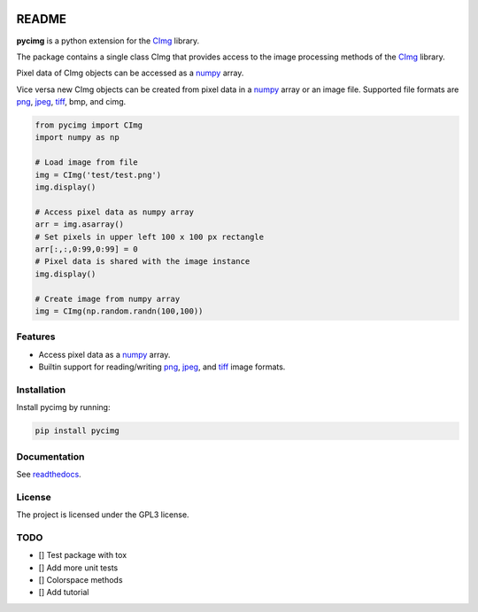 .. image:: https://github.com/d0m3nik/pycimg/workflows/Build/badge.svg
  :target: https://github.com/d0m3nik/pycimg/actions
  :alt: Build Status
.. image:: https://codecov.io/gh/d0m3nik/pycimg/branch/feature_pybind/graph/badge.svg?token=FGVRN9LTIK
  :target: https://codecov.io/gh/d0m3nik/pycimg
  :alt: Coverage Status
.. image:: https://readthedocs.org/projects/pycimg/badge/?version=latest
  :target: http://pycimg.readthedocs.io/en/latest/?badge=latest
  :alt: Documentation Status
.. image:: https://badge.fury.io/py/pycimg.svg
  :target: https://badge.fury.io/py/pycimg
  :alt: PyPI version

README
======
**pycimg** is a python extension for the CImg_ library.

The package contains a single class CImg that provides access to the
image processing methods of the CImg_ library. 

Pixel data of CImg objects can be accessed as a numpy_ array.

Vice versa new CImg objects can be created from pixel data in a numpy_ array 
or an image file. Supported file formats are png_, jpeg_, tiff_, bmp, and cimg.

.. code-block:: python

     from pycimg import CImg
     import numpy as np

     # Load image from file
     img = CImg('test/test.png')
     img.display()

     # Access pixel data as numpy array
     arr = img.asarray()
     # Set pixels in upper left 100 x 100 px rectangle
     arr[:,:,0:99,0:99] = 0
     # Pixel data is shared with the image instance
     img.display()

     # Create image from numpy array
     img = CImg(np.random.randn(100,100))

Features
--------
- Access pixel data as a numpy_ array.
- Builtin support for reading/writing png_, jpeg_, and tiff_ image formats.

Installation
------------
Install pycimg by running:

.. code-block:: bash

   pip install pycimg

Documentation
-------------
See readthedocs_.

License
-------
The project is licensed under the GPL3 license.

TODO
----
- [] Test package with tox
- [] Add more unit tests
- [] Colorspace methods
- [] Add tutorial

.. _CImg: http://www.cimg.eu
.. _numpy: http://www.numpy.org/
.. _jpeg: https://github.com/libjpeg-turbo/libjpeg-turbo
.. _png: https://github.com/glennrp/libpng/
.. _tiff: https://gitlab.com/libtiff/libtiff
.. _readthedocs: http://pycimg.readthedocs.io/en/latest/ 
